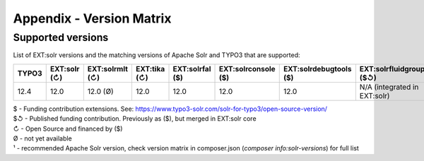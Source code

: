 .. _appendix-version-matrix:

Appendix - Version Matrix
=========================

.. seealso::

    You are on docs for EXT:solr |release| version, please refer to `Version Matrix on main release <https://docs.typo3.org/p/apache-solr-for-typo3/solr/main/en-us/Appendix/VersionMatrix.html>`_ to see all versions.

Supported versions
------------------

List of EXT:solr versions and the matching versions of Apache Solr and TYPO3 that are supported:

=========  =============  ================  =============  =================  ====================  =======================  ================================  ===============  =================
TYPO3      EXT:solr (↻)   EXT:solrmlt (↻)   EXT:tika (↻)   EXT:solrfal ($)    EXT:solrconsole ($)   EXT:solrdebugtools ($)   EXT:solrfluidgrouping ($↺)        Apache Solr      Configset
=========  =============  ================  =============  =================  ====================  =======================  ================================  ===============  =================
12.4       12.0           12.0 (Ø)          12.0           12.0               12.0                  12.0                     N/A (integrated in EXT:solr)      9.8.1¹           ext_solr_12_0_0
=========  =============  ================  =============  =================  ====================  =======================  ================================  ===============  =================

| $ - Funding contribution extensions. See: https://www.typo3-solr.com/solr-for-typo3/open-source-version/
| $↺ - Published funding contribution. Previously as ($), but merged in EXT:solr core
| ↻ - Open Source and financed by ($)
| Ø  - not yet available
| ¹  - recommended Apache Solr version, check version matrix in composer.json (`composer info:solr-versions`) for full list
